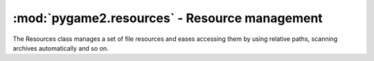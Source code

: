 .. module:: pygame2.resources
   :synopsis: Resource management.

:mod:`pygame2.resources` - Resource management
==============================================

.. class:: Resources([path=None[, excludepattern=None]])

   The Resources class manages a set of file resources and eases
   accessing them by using relative paths, scanning archives
   automatically and so on.

   .. todo::

      Improve the class documentation

   .. method:: add(filename : string)
   
      Adds a file to the resource container. Depending on the
      file type (determined by the file suffix or name) the file will be
      automatically scanned (if it is an archive) or checked for
      availability (if it is a stream or network resource).

   .. method:: add_archive(filename : string[, typehint="zip"])

      Adds an archive file to the resource container. This will scan the
      passed archive and add its contents to the list of available and
      accessible resources.

   .. method:: add_file(filename : string)

      Adds a file to the resource container. This will only add the
      passed file and do not scan an archive or check the file for
      availability.

   .. method:: get(filename : string) -> StringIO

      Gets a specific file from the resource container.

      Raises a :exc:`KeyError`, if the ``filename`` could not be found.

   .. method:: get_filelike(filename : string) -> file object

      Similar to :meth:`get()`, but tries to return the original file
      handle, if possible. If the found file is only available within an
      archive, a :class:`StringIO` instance will be returned.

      Raises a :exc:`KeyError`, if the ``filename`` could not be found.

   .. method:: get_path(filename : string) -> string

      Gets the path of the passed ``filename``. If ``filename`` is only
      available within an archive, a string in the form
      ``filename@archivename`` will be returned.

      Raises a :exc:`KeyError`, if the ``filename`` could not be found.

   .. method:: scan(path : string[, excludepattern=None])

      Scans a path and adds all found files to the resource
      container. If a file within the path is a supported archive (ZIP
      or TAR), its contents will be indexed aut added automatically.

      ``excludepattern`` can be a regular expression to skip directories,
      which match the pattern.

.. function:: open_tarfile(archive : string, filename : string \
                           [, directory=None[, ftype=None]]) -> StringIO

   Opens and reads a certain file from a TAR archive. The result is
   returned as :class:`StringIO` stream. ``filename`` can be a relative
   or absolute path within the TAR archive. The optional ``directory``
   argument can be used to supply a relative directory path, under which
   ``filename`` will be searched.

   ``ftype`` is used to supply additional compression information, in
   case the system cannot determine the compression type itself, and can
   be either **"gz"** for gzip compression or **"bz2"** for bzip2
   compression.

   If the filename could not be found or an error occured on reading it,
   ``None`` will be returned.

   Raises a :exc:`TypeError`, if ``archive`` is not a valid TAR archive or
   if ``ftype`` is not a valid value of ("gz", "bz2").

   .. note::
   
      If ``ftype`` is supplied, the compression mode will be enforced for
      opening and reading.

.. function:: open_url(filename : string[, basepath=None]) -> file object

    Opens and reads a certain file from a web or remote location. This
    function utilizes the :mod:`urllib2` module for Python 2.7 and
    :mod:`urllib` for Python 3.x, which means that it is restricted to
    the types of remote locations supported by the module.

    ``basepath`` can be used to supply an additional location prefix.

.. function:: open_zipfile(archive : string, filename : string \
                           [, directory : string]) -> StringIO

   Opens and reads a certain file from a ZIP archive. The result is
   returned as :class:`StringIO` stream. ``filename`` can be a relative
   or absolute path within the ZIP archive. The optional ``directory``
   argument can be used to supply a relative directory path, under which
   ``filename`` will be searched.

   If the filename could not be found, a :exc:`KeyError` will be raised.
   Raises a :exc:`TypeError`, if ``archive`` is not a valid ZIP archive.
